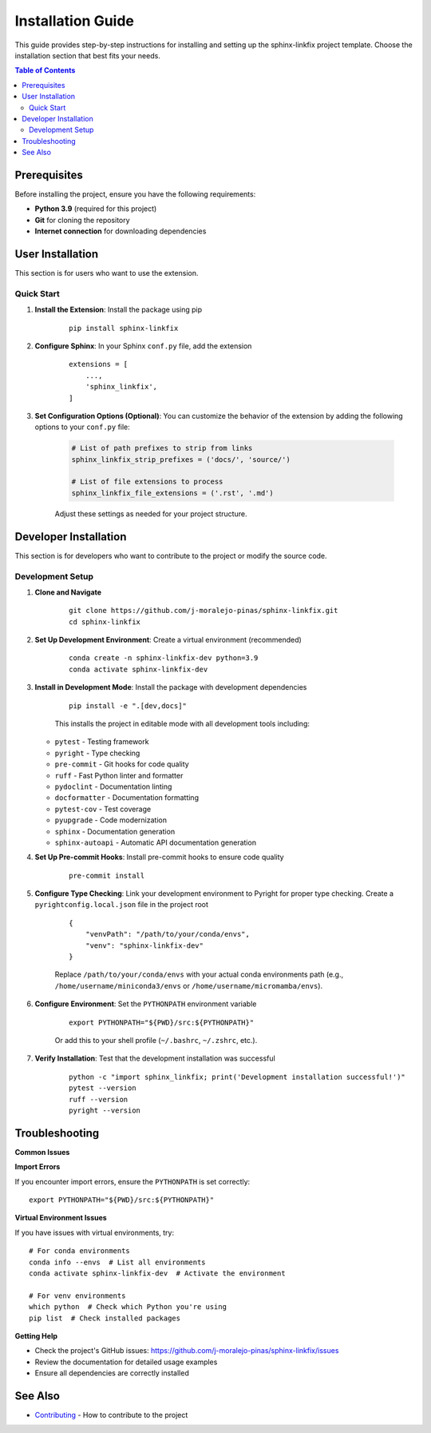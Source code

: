 ==================
Installation Guide
==================

This guide provides step-by-step instructions for installing and setting up the sphinx-linkfix project template. Choose the installation section that best fits your needs.

.. contents:: Table of Contents
    :local:
    :depth: 2

Prerequisites
=============

Before installing the project, ensure you have the following requirements:

* **Python 3.9** (required for this project)
* **Git** for cloning the repository
* **Internet connection** for downloading dependencies

User Installation
=================

This section is for users who want to use the extension.

Quick Start
-----------

1. **Install the Extension**: Install the package using pip

    ::

        pip install sphinx-linkfix

2. **Configure Sphinx**: In your Sphinx ``conf.py`` file, add the extension

    ::

        extensions = [
            ...,
            'sphinx_linkfix',
        ]

3. **Set Configuration Options (Optional)**: You can customize the behavior of the extension by adding the following options to your ``conf.py`` file:

    .. code-block:: python

        # List of path prefixes to strip from links
        sphinx_linkfix_strip_prefixes = ('docs/', 'source/')

        # List of file extensions to process
        sphinx_linkfix_file_extensions = ('.rst', '.md')

    Adjust these settings as needed for your project structure.

Developer Installation
======================

This section is for developers who want to contribute to the project or modify the source code.

Development Setup
-----------------

1. **Clone and Navigate**

    ::

        git clone https://github.com/j-moralejo-pinas/sphinx-linkfix.git
        cd sphinx-linkfix

2. **Set Up Development Environment**: Create a virtual environment (recommended)

    ::

        conda create -n sphinx-linkfix-dev python=3.9
        conda activate sphinx-linkfix-dev

3. **Install in Development Mode**: Install the package with development dependencies

    ::

        pip install -e ".[dev,docs]"

    This installs the project in editable mode with all development tools including:

   * ``pytest`` - Testing framework
   * ``pyright`` - Type checking
   * ``pre-commit`` - Git hooks for code quality
   * ``ruff`` - Fast Python linter and formatter
   * ``pydoclint`` - Documentation linting
   * ``docformatter`` - Documentation formatting
   * ``pytest-cov`` - Test coverage
   * ``pyupgrade`` - Code modernization
   * ``sphinx`` - Documentation generation
   * ``sphinx-autoapi`` - Automatic API documentation generation

4. **Set Up Pre-commit Hooks**: Install pre-commit hooks to ensure code quality

    ::

        pre-commit install

5. **Configure Type Checking**: Link your development environment to Pyright for proper type checking. Create a ``pyrightconfig.local.json`` file in the project root

    ::

        {
            "venvPath": "/path/to/your/conda/envs",
            "venv": "sphinx-linkfix-dev"
        }

    Replace ``/path/to/your/conda/envs`` with your actual conda environments path (e.g., ``/home/username/miniconda3/envs`` or ``/home/username/micromamba/envs``).

6. **Configure Environment**: Set the ``PYTHONPATH`` environment variable

    ::

        export PYTHONPATH="${PWD}/src:${PYTHONPATH}"

    Or add this to your shell profile (``~/.bashrc``, ``~/.zshrc``, etc.).

7. **Verify Installation**: Test that the development installation was successful

    ::

        python -c "import sphinx_linkfix; print('Development installation successful!')"
        pytest --version
        ruff --version
        pyright --version

Troubleshooting
===============

**Common Issues**

**Import Errors**

If you encounter import errors, ensure the ``PYTHONPATH`` is set correctly::

    export PYTHONPATH="${PWD}/src:${PYTHONPATH}"

**Virtual Environment Issues**

If you have issues with virtual environments, try::

    # For conda environments
    conda info --envs  # List all environments
    conda activate sphinx-linkfix-dev  # Activate the environment

    # For venv environments
    which python  # Check which Python you're using
    pip list  # Check installed packages

**Getting Help**

* Check the project's GitHub issues: https://github.com/j-moralejo-pinas/sphinx-linkfix/issues
* Review the documentation for detailed usage examples
* Ensure all dependencies are correctly installed

See Also
========

- `Contributing <CONTRIBUTING.rst>`_ - How to contribute to the project
